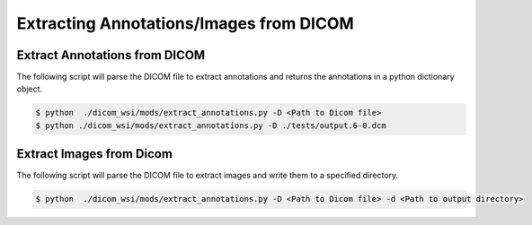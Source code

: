 ===========================
Extracting Annotations/Images from DICOM
===========================

Extract Annotations from DICOM
------------------------------

The following script will parse the DICOM file to extract annotations and returns the annotations
in a python dictionary object.


.. code-block:: console

    $ python  ./dicom_wsi/mods/extract_annotations.py -D <Path to Dicom file>
    $ python ./dicom_wsi/mods/extract_annotations.py -D ./tests/output.6-0.dcm


Extract Images from Dicom
-------------------------

The following script will parse the DICOM file to extract images and write them
to a specified directory.



.. code-block:: console

    $ python  ./dicom_wsi/mods/extract_annotations.py -D <Path to Dicom file> -d <Path to output directory>
